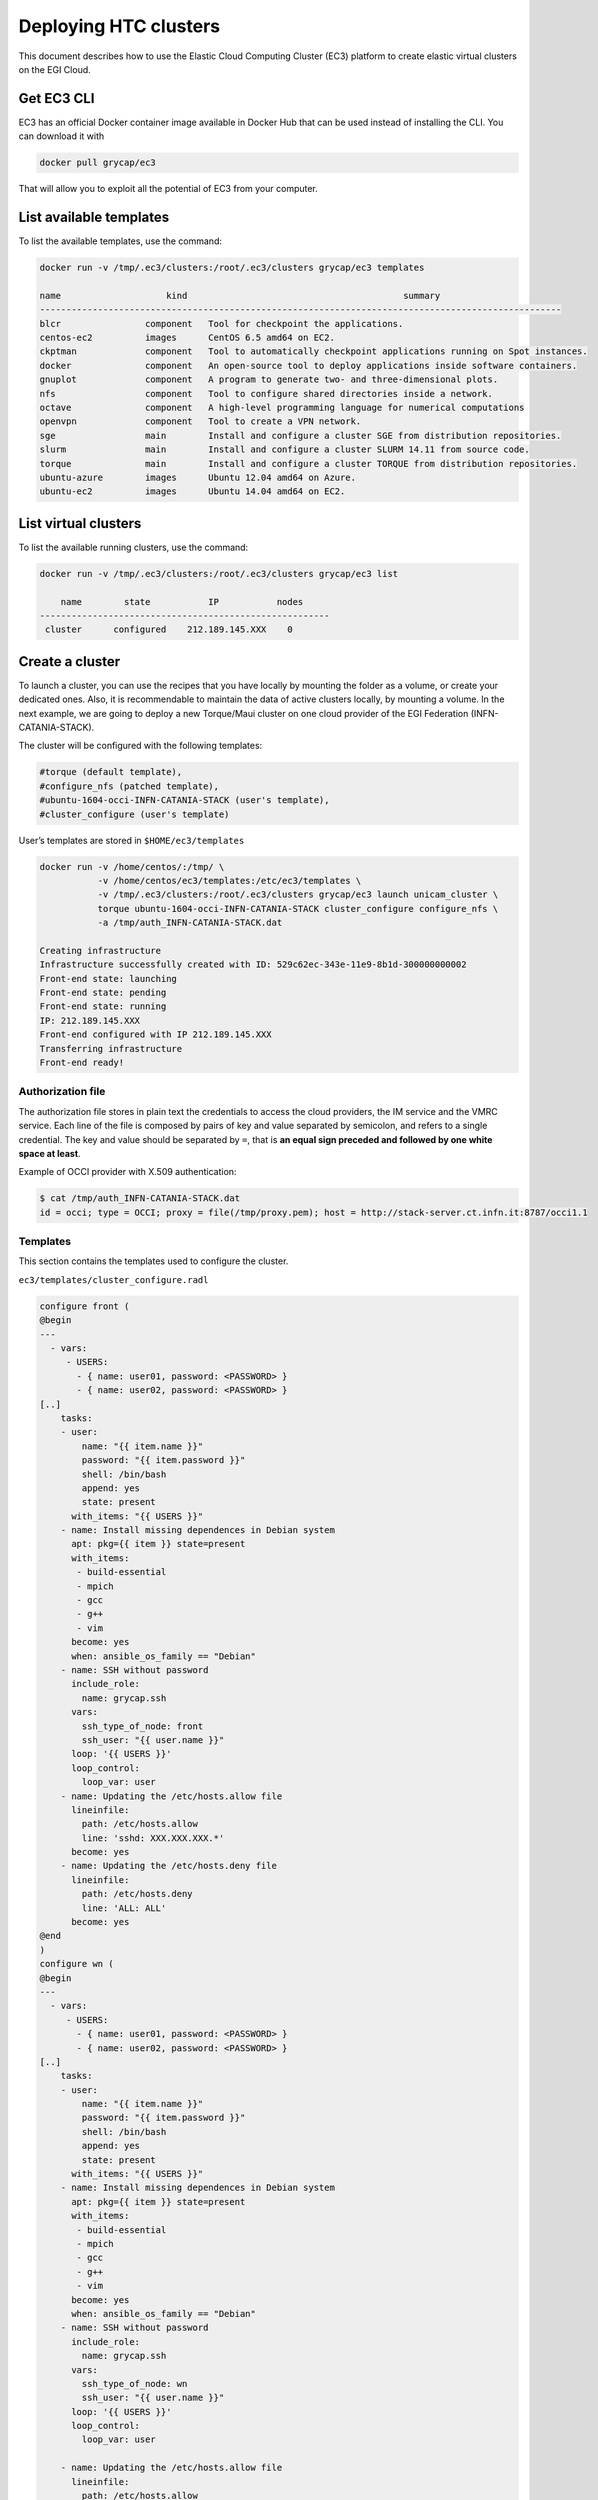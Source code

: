 Deploying HTC clusters
======================

This document describes how to use the Elastic Cloud Computing Cluster (EC3)
platform to create elastic virtual clusters on the EGI Cloud.

Get EC3 CLI
-----------

EC3 has an official Docker container image available in Docker Hub that can be
used instead of installing the CLI. You can download it with


.. code-block:: console

   docker pull grycap/ec3

That will allow you to exploit all the potential of EC3 from your computer.

List available templates
------------------------

To list the available templates, use the command:

.. code-block:: console

   docker run -v /tmp/.ec3/clusters:/root/.ec3/clusters grycap/ec3 templates

   name                    kind                                         summary
   ---------------------------------------------------------------------------------------------------
   blcr                component   Tool for checkpoint the applications.
   centos-ec2          images      CentOS 6.5 amd64 on EC2.
   ckptman             component   Tool to automatically checkpoint applications running on Spot instances.
   docker              component   An open-source tool to deploy applications inside software containers.
   gnuplot             component   A program to generate two- and three-dimensional plots.
   nfs                 component   Tool to configure shared directories inside a network.
   octave              component   A high-level programming language for numerical computations
   openvpn             component   Tool to create a VPN network.
   sge                 main        Install and configure a cluster SGE from distribution repositories.
   slurm               main        Install and configure a cluster SLURM 14.11 from source code.
   torque              main        Install and configure a cluster TORQUE from distribution repositories.
   ubuntu-azure        images      Ubuntu 12.04 amd64 on Azure.
   ubuntu-ec2          images      Ubuntu 14.04 amd64 on EC2.

List virtual clusters
---------------------

To list the available running clusters, use the command:

.. code-block:: console

   docker run -v /tmp/.ec3/clusters:/root/.ec3/clusters grycap/ec3 list

       name        state           IP           nodes
   -------------------------------------------------------
    cluster      configured    212.189.145.XXX    0

Create a cluster
----------------

To launch a cluster, you can use the recipes that you have locally by mounting
the folder as a volume, or create your dedicated ones. Also, it is
recommendable to maintain the data of active clusters locally, by mounting a
volume. In the next example, we are going to deploy a new Torque/Maui cluster
on one cloud provider of the EGI Federation (INFN-CATANIA-STACK).

The cluster will be configured with the following templates:

.. code-block::

   #torque (default template),
   #configure_nfs (patched template),
   #ubuntu-1604-occi-INFN-CATANIA-STACK (user's template),
   #cluster_configure (user's template)

User’s templates are stored in ``$HOME/ec3/templates``

.. code-block:: console

   docker run -v /home/centos/:/tmp/ \
              -v /home/centos/ec3/templates:/etc/ec3/templates \
              -v /tmp/.ec3/clusters:/root/.ec3/clusters grycap/ec3 launch unicam_cluster \
              torque ubuntu-1604-occi-INFN-CATANIA-STACK cluster_configure configure_nfs \
              -a /tmp/auth_INFN-CATANIA-STACK.dat

   Creating infrastructure
   Infrastructure successfully created with ID: 529c62ec-343e-11e9-8b1d-300000000002
   Front-end state: launching
   Front-end state: pending
   Front-end state: running
   IP: 212.189.145.XXX
   Front-end configured with IP 212.189.145.XXX
   Transferring infrastructure
   Front-end ready!

Authorization file
^^^^^^^^^^^^^^^^^^

The authorization file stores in plain text the credentials to access the cloud
providers, the IM service and the VMRC service. Each line of the file is
composed by pairs of key and value separated by semicolon, and refers to a
single credential. The key and value should be separated by ``=``, that is
**an equal sign preceded and followed by one white space at least**.

Example of OCCI provider with X.509 authentication:

.. code-block:: console

   $ cat /tmp/auth_INFN-CATANIA-STACK.dat
   id = occi; type = OCCI; proxy = file(/tmp/proxy.pem); host = http://stack-server.ct.infn.it:8787/occi1.1

Templates
^^^^^^^^^

This section contains the templates used to configure the cluster.

``ec3/templates/cluster_configure.radl``

.. code-block::

   configure front (
   @begin
   ---
     - vars:
        - USERS:
          - { name: user01, password: <PASSWORD> }
          - { name: user02, password: <PASSWORD> }
   [..]
       tasks:
       - user:
           name: "{{ item.name }}"
           password: "{{ item.password }}"
           shell: /bin/bash
           append: yes
           state: present
         with_items: "{{ USERS }}"
       - name: Install missing dependences in Debian system
         apt: pkg={{ item }} state=present
         with_items:
          - build-essential
          - mpich
          - gcc
          - g++
          - vim
         become: yes
         when: ansible_os_family == "Debian"
       - name: SSH without password
         include_role:
           name: grycap.ssh
         vars:
           ssh_type_of_node: front
           ssh_user: "{{ user.name }}"
         loop: '{{ USERS }}'
         loop_control:
           loop_var: user
       - name: Updating the /etc/hosts.allow file
         lineinfile:
           path: /etc/hosts.allow
           line: 'sshd: XXX.XXX.XXX.*'
         become: yes
       - name: Updating the /etc/hosts.deny file
         lineinfile:
           path: /etc/hosts.deny
           line: 'ALL: ALL'
         become: yes
   @end
   )
   configure wn (
   @begin
   ---
     - vars:
        - USERS:
          - { name: user01, password: <PASSWORD> }
          - { name: user02, password: <PASSWORD> }
   [..]
       tasks:
       - user:
           name: "{{ item.name }}"
           password: "{{ item.password }}"
           shell: /bin/bash
           append: yes
           state: present
         with_items: "{{ USERS }}"
       - name: Install missing dependences in Debian system
         apt: pkg={{ item }} state=present
         with_items:
          - build-essential
          - mpich
          - gcc
          - g++
          - vim
         become: yes
         when: ansible_os_family == "Debian"
       - name: SSH without password
         include_role:
           name: grycap.ssh
         vars:
           ssh_type_of_node: wn
           ssh_user: "{{ user.name }}"
         loop: '{{ USERS }}'
         loop_control:
           loop_var: user

       - name: Updating the /etc/hosts.allow file
         lineinfile:
           path: /etc/hosts.allow
           line: 'sshd: XXX.XXX.XXX.*'
         become: yes
       - name: Updating the /etc/hosts.deny file
         lineinfile:
           path: /etc/hosts.deny
           line: 'ALL: ALL'
         become: yes
   @end
   )

``ubuntu-1604-occi-INFN-CATANIA-STACK.radl``:

.. code-block::

   description ubuntu-1604-occi-INFN-CATANIA-STACK (
       kind = 'images' and
       short = 'Ubuntu 16.04' and
       content = 'FEDCLOUD Image for EGI Ubuntu 16.04 LTS [Ubuntu/16.04/VirtualBox]'
   )
   system front (
       cpu.arch = 'x86_64' and
       cpu.count >= 4 and
       memory.size >= 8196 and
       instance_type = 'http://schemas.openstack.org/template/resource#35aa7c8d-15a9-4832-ad34-02f2e78bdeb4' and
       disk.0.os.name = 'linux' and
       # EGI_Training tenant
       disk.0.image.url = 'http://stack-server.ct.infn.it:8787/occi1.1/024a1b38-1b60-4df9-861a-9ec79bed1e41' and
       disk.0.os.credentials.username = 'ubuntu'
   )
   system wn (
       cpu.arch = 'x86_64' and
       cpu.count >= 2 and
       memory.size >= 2048m and
       ec3_max_instances = 10 and # maximum number of working nodes in the cluster
       instance_type = 'http://schemas.openstack.org/template/resource#98f6ac88-e773-48b8-85bf-86415b421996' and
       disk.0.os.name = 'linux' and
       # EGI_Training tenant
       disk.0.image.url = 'http://stack-server.ct.infn.it:8787/occi1.1/024a1b38-1b60-4df9-861a-9ec79bed1e41' and
       disk.0.os.credentials.username = 'ubuntu'
   )

``configure_nfs.radl``

.. code-block::

   # http://www.server-world.info/en/note?os=CentOS_6&p=nfs&f=1
   # http://www.server-world.info/en/note?os=CentOS_7&p=nfs
   description nfs (
       kind = 'component' and
       short = 'Tool to configure shared directories inside a network.' And
       content = 'Network File System (NFS) client allows you to access shared directories from Linux client.
       This recipe installs nfs from the repository and shares the /home/ubuntu directory with all the nodes
       that compose the cluster.
   Webpage: http://www.grycap.upv.es/clues/'
   )
   network public (
       outports contains '111/tcp' and
       outports contains '111/udp' and
       outports contains '2046/tcp' and
       outports contains '2046/udp' and
       outports contains '2047/tcp' and
       outports contains '2047/udp' and
       outports contains '2048/tcp' and
       outports contains '2048/udp' and
       outports contains '2049/tcp' and
       outports contains '2049/udp' and
       outports contains '892/tcp' and
       outports contains '892/udp' and
       outports contains '32803/tcp' and
       outports contains '32769/udp'
   )
   system front (
       ec3_templates contains 'nfs' and
       disk.0.applications contains (name = 'ansible.modules.grycap.nfs')
   )
   configure front (
   @begin
     - roles:
       - { role: 'grycap.nfs', nfs_mode: 'front', nfs_exports: [{path: "/home", export: wn*.localdomain(rw,async,no_root_squash,no_subtree_check,insecure)"}] }
   @end
   )
   system wn ( ec3_templates contains 'nfs' )
   configure wn (
   @begin
     - roles:
       - { role: 'grycap.nfs', nfs_mode: 'wn', nfs_client_imports: [{ local: "/home", remote: "/home", server_host: '{{ hostvars[groups["front"][0]]["IM_NODE_PRIVATE_IP"] }}' }] }
   @end
   )
   include nfs_misc (
     template = 'openports'
   )

Access the cluster
------------------

To access the cluster, use the command:

.. code-block:: console

   docker run -ti -v /tmp/.ec3/clusters:/root/.ec3/clusters grycap/ec3 ssh unicam_cluster

   Warning: Permanently added '212.189.145.140' (ECDSA) to the list of known hosts.
   Welcome to Ubuntu 14.04.5 LTS (GNU/Linux 3.13.0-164-generic x86_64)
    * Documentation:  https://help.ubuntu.com/
   Last login: Tue Feb 19 13:04:45 2019 from servproject.i3m.upv.es

Configuration of the cluster
----------------------------

Enable Password-based authentication
^^^^^^^^^^^^^^^^^^^^^^^^^^^^^^^^^^^^

Change settings in ``/etc/ssh/sshd_config``

.. code-block::

   # Change to no to disable tunnelled clear text passwords
   PasswordAuthentication yes

and restart the ssh daemon:

.. code-block:: console

   sudo service ssh restart

Configure the number of processors of the cluster
^^^^^^^^^^^^^^^^^^^^^^^^^^^^^^^^^^^^^^^^^^^^^^^^^

.. code-block:: console

   $ cat /var/spool/torque/server_priv/nodes
   wn1 np=XX
   wn2 np=XX
   [...]

To obtain the number of CPU/cores (np) in Linux, use the command:

.. code-block:: console

   $ lscpu | grep -i CPU
   CPU op-mode(s):         32-bit, 64-bit
   CPU(s):                 16
   On-line CPU(s) list:    0-15
   CPU family:             6
   Model name:             Intel(R) Xeon(R) CPU E5520  @ 2.27GHz
   CPU MHz:                2266.858
   NUMA node0 CPU(s):      0-3,8-11
   NUMA node1 CPU(s):      4-7,12-15

Test the cluster
^^^^^^^^^^^^^^^^

Create a simple test script:

.. code-block:: console

   $ cat test.sh
   #!/bin/bash
   #PBS -N job
   #PBS -q batch

   #cd $PBS_O_WORKDIR/
   hostname -f
   sleep 5

Submit to the batch queue:

.. code-block:: console

   $ qsub -l nodes=2 test.sh

Destroy the cluster
-------------------

To destroy the running cluster, use the command:

.. code-block:: console

   docker run -ti -v /tmp/.ec3/clusters:/root/.ec3/clusters grycap/ec3 destroy unicam_cluster
   WARNING: you are going to delete the infrastructure (including frontend and nodes).
   Continue [y/N]? y
   Success deleting the cluster!
